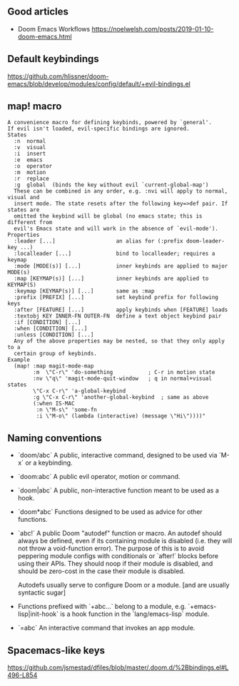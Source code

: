 ** Good articles

- Doom Emacs Workflows https://noelwelsh.com/posts/2019-01-10-doom-emacs.html

** Default keybindings
  https://github.com/hlissner/doom-emacs/blob/develop/modules/config/default/+evil-bindings.el
  
** map! macro

#+begin_src
A convenience macro for defining keybinds, powered by `general'.
If evil isn't loaded, evil-specific bindings are ignored.
States
  :n  normal
  :v  visual
  :i  insert
  :e  emacs
  :o  operator
  :m  motion
  :r  replace
  :g  global  (binds the key without evil `current-global-map')
  These can be combined in any order, e.g. :nvi will apply to normal, visual and
  insert mode. The state resets after the following key=>def pair. If states are
  omitted the keybind will be global (no emacs state; this is different from
  evil's Emacs state and will work in the absence of `evil-mode').
Properties
  :leader [...]                   an alias for (:prefix doom-leader-key ...)
  :localleader [...]              bind to localleader; requires a keymap
  :mode [MODE(s)] [...]           inner keybinds are applied to major MODE(s)
  :map [KEYMAP(s)] [...]          inner keybinds are applied to KEYMAP(S)
  :keymap [KEYMAP(s)] [...]       same as :map
  :prefix [PREFIX] [...]          set keybind prefix for following keys
  :after [FEATURE] [...]          apply keybinds when [FEATURE] loads
  :textobj KEY INNER-FN OUTER-FN  define a text object keybind pair
  :if [CONDITION] [...]
  :when [CONDITION] [...]
  :unless [CONDITION] [...]
  Any of the above properties may be nested, so that they only apply to a
  certain group of keybinds.
Example
  (map! :map magit-mode-map
        :m  \"C-r\" 'do-something           ; C-r in motion state
        :nv \"q\" 'magit-mode-quit-window   ; q in normal+visual states
        \"C-x C-r\" 'a-global-keybind
        :g \"C-x C-r\" 'another-global-keybind  ; same as above
        (:when IS-MAC
         :n \"M-s\" 'some-fn
         :i \"M-o\" (lambda (interactive) (message \"Hi\"))))"
#+end_src
  
** Naming conventions
+ `doom/abc` A public, interactive command, designed to be used via `M-x` or a
  keybinding.
+ `doom:abc` A public evil operator, motion or command.
+ `doom|abc` A public, non-interactive function meant to be used as a hook.
+ `doom*abc` Functions designed to be used as advice for other functions.
+ `abc!` A public Doom "autodef" function or macro. An autodef should always
  be defined, even if its containing module is disabled (i.e. they will not throw a
  void-function error). The purpose of this is to avoid peppering module configs
  with conditionals or `after!` blocks before using their APIs. They should
  noop if their module is disabled, and should be zero-cost in the case their
  module is disabled.

  Autodefs usually serve to configure Doom or a module. [and are usually syntactic sugar]
+ Functions prefixed with `+abc...` belong to a module, e.g.
  `+emacs-lisp|init-hook` is a hook function in the `lang/emacs-lisp` module.
+ `=abc` An interactive command that invokes an app module.

** Spacemacs-like keys
https://github.com/jsmestad/dfiles/blob/master/.doom.d/%2Bbindings.el#L496-L854
